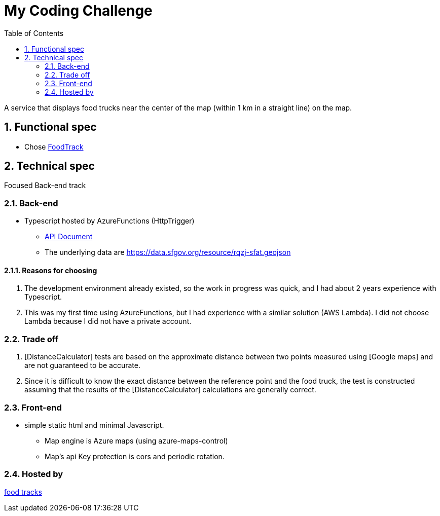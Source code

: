 :toc:
:sectnums:

= My Coding Challenge

A service that displays food trucks near the center of the map (within 1 km in a straight line) on the map.


== Functional spec
* Chose https://github.com/ArentInc/coding-challenge-tools/blob/master/coding_challenge.md#food-trucks[FoodTrack]

== Technical spec
Focused Back-end track

=== Back-end
* Typescript hosted by AzureFunctions (HttpTrigger)
** https://codigchallengestrage.z31.web.core.windows.net/apidoc.html[API Document]
** The underlying data are https://data.sfgov.org/resource/rqzj-sfat.geojson

==== Reasons for choosing
. The development environment already existed, so the work in progress was quick, and I had about 2 years experience with Typescript.
. This was my first time using AzureFunctions, but I had experience with a similar solution (AWS Lambda).
I did not choose Lambda because I did not have a private account.

=== Trade off
. [DistanceCalculator] tests are based on the approximate distance between two points measured using [Google maps] and are not guaranteed to be accurate.
. Since it is difficult to know the exact distance between the reference point and the food truck, the test is constructed assuming that the results of the [DistanceCalculator] calculations are generally correct.


=== Front-end
* simple static html and minimal Javascript.
** Map engine is Azure maps (using azure-maps-control)
** Map's api Key protection is cors and periodic rotation.

=== Hosted by
https://codigchallengestrage.z31.web.core.windows.net/[food tracks]